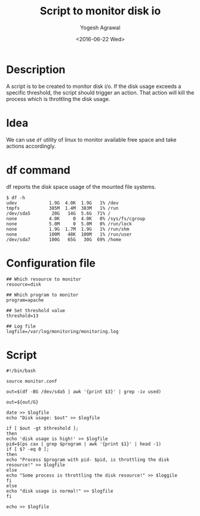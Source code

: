 #+Title: Script to monitor disk io
#+Author: Yogesh Agrawal
#+Date: <2016-06-22 Wed>

* Description
  A script is to be created to monitor disk i/o. If the disk usage
  exceeds a specific threshold, the script should trigger an
  action. That action will kill the process which is throttling the
  disk usage.

* Idea
  We can use =df= utility of linux to monitor available free space and
  take actions accordingly.

* df command
  df reports the disk space usage of the mounted file systems.
  #+BEGIN_EXAMPLE
  $ df -h
  udev            1.9G  4.0K  1.9G   1% /dev
  tmpfs           385M  1.4M  383M   1% /run
  /dev/sda5        20G   14G  5.6G  71% /
  none            4.0K     0  4.0K   0% /sys/fs/cgroup
  none            5.0M     0  5.0M   0% /run/lock
  none            1.9G  1.7M  1.9G   1% /run/shm
  none            100M   48K  100M   1% /run/user
  /dev/sda7       100G   65G   30G  69% /home
  #+END_EXAMPLE

* Configuration file
  #+BEGIN_EXAMPLE
  ## Which resource to monitor
  resource=disk
  
  ## Which program to monitor
  program=apache
  
  ## Set threshold value
  threshold=13
  
  ## Log file
  logfile=/var/log/monitoring/monitoring.log
  #+END_EXAMPLE
* Script
  #+BEGIN_EXAMPLE
  #!/bin/bash

  source monitor.conf
  
  out=$(df -BG /dev/sda5 | awk '{print $3}' | grep -iv used)
  
  out=${out/G}
  
  date >> $logfile
  echo "Disk usage: $out" >> $logfile
  
  if [ $out -gt $threshold ];
  then
  echo 'disk usage is high!' >> $logfile
  pid=$(ps cax | grep $program | awk '{print $1}' | head -1)
  if [ $? -eq 0 ];
  then
  echo "Process $program with pid- $pid, is throttling the disk resource!" >> $logfile
  else
  echo "Some process is throttling the disk resource!" >> $loggile
  fi
  else
  echo "disk usage is normal!" >> $logfile
  fi
  
  echo >> $logfile
  #+END_EXAMPLE

